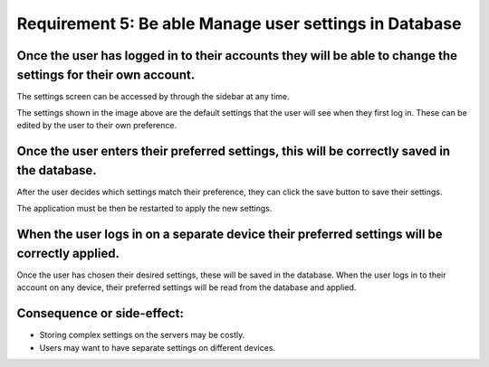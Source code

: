 Requirement 5: Be able Manage user settings in Database
=========================================================

Once the user has logged in to their accounts they will be able to change the settings for their own account.
--------------------------------------------------------------------------------------------------------------

The settings screen can be accessed by through the sidebar at any time.

.. image:: ../images/req7/sec1/image1.png
    :width: 600px
    :align: center
    :alt: Image of the settings screen

The settings shown in the image above are the default settings that the user will see when they first log in. 
These can be edited by the user to their own preference.

Once the user enters their preferred settings, this will be correctly saved in the database.
--------------------------------------------------------------------------------------------

After the user decides which settings match their preference, they can click the save button to save their settings.

.. image:: ../images/req7/sec2/image1.png
    :width: 600px
    :align: center
    :alt: Image of the settings screen with edited settings

The application must be then be restarted to apply the new settings.

When the user logs in on a separate device their preferred settings will be correctly applied.
----------------------------------------------------------------------------------------------

Once the user has chosen their desired settings, these will be saved in the database. 
When the user logs in to their account on any device, their preferred settings will be read from the database and applied.

Consequence or side-effect:
---------------------------

- Storing complex settings on the servers may be costly.

- Users may want to have separate settings on different devices.
